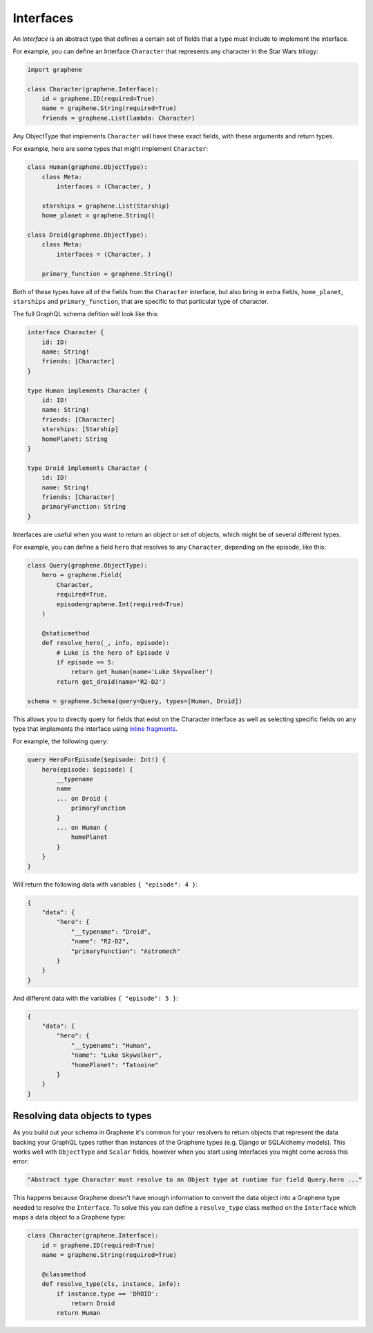 Interfaces
==========

An *Interface* is an abstract type that defines a certain set of fields that a
type must include to implement the interface.

For example, you can define an Interface ``Character`` that represents any
character in the Star Wars trilogy:

.. code:: python

    import graphene

    class Character(graphene.Interface):
        id = graphene.ID(required=True)
        name = graphene.String(required=True)
        friends = graphene.List(lambda: Character)


Any ObjectType that implements ``Character`` will have these exact fields, with
these arguments and return types.

For example, here are some types that might implement ``Character``:

.. code:: python

    class Human(graphene.ObjectType):
        class Meta:
            interfaces = (Character, )

        starships = graphene.List(Starship)
        home_planet = graphene.String()

    class Droid(graphene.ObjectType):
        class Meta:
            interfaces = (Character, )

        primary_function = graphene.String()


Both of these types have all of the fields from the ``Character`` interface,
but also bring in extra fields, ``home_planet``, ``starships`` and
``primary_function``, that are specific to that particular type of character.

The full GraphQL schema defition will look like this:

.. code::

    interface Character {
        id: ID!
        name: String!
        friends: [Character]
    }

    type Human implements Character {
        id: ID!
        name: String!
        friends: [Character]
        starships: [Starship]
        homePlanet: String
    }

    type Droid implements Character {
        id: ID!
        name: String!
        friends: [Character]
        primaryFunction: String
    }

Interfaces are useful when you want to return an object or set of objects,
which might be of several different types.

For example, you can define a field ``hero`` that resolves to any
``Character``, depending on the episode, like this:

.. code:: python

    class Query(graphene.ObjectType):
        hero = graphene.Field(
            Character,
            required=True,
            episode=graphene.Int(required=True)
        )

        @staticmethod
        def resolve_hero(_, info, episode):
            # Luke is the hero of Episode V
            if episode == 5:
                return get_human(name='Luke Skywalker')
            return get_droid(name='R2-D2')

    schema = graphene.Schema(query=Query, types=[Human, Droid])

This allows you to directly query for fields that exist on the Character interface
as well as selecting specific fields on any type that implements the interface
using `inline fragments <https://graphql.org/learn/queries/#inline-fragments>`_.

For example, the following query:

.. code::

    query HeroForEpisode($episode: Int!) {
        hero(episode: $episode) {
            __typename
            name
            ... on Droid {
                primaryFunction
            }
            ... on Human {
                homePlanet
            }
        }
    }

Will return the following data with variables ``{ "episode": 4 }``:

.. code:: json

    {
        "data": {
            "hero": {
                "__typename": "Droid",
                "name": "R2-D2",
                "primaryFunction": "Astromech"
            }
        }
    }

And different data with the variables ``{ "episode": 5 }``:

.. code:: json

    {
        "data": {
            "hero": {
                "__typename": "Human",
                "name": "Luke Skywalker",
                "homePlanet": "Tatooine"
            }
        }
    }

Resolving data objects to types
-------------------------------

As you build out your schema in Graphene it's common for your resolvers to
return objects that represent the data backing your GraphQL types rather than
instances of the Graphene types (e.g. Django or SQLAlchemy models). This works
well with ``ObjectType`` and ``Scalar`` fields, however when you start using
Interfaces you might come across this error:

.. code::

    "Abstract type Character must resolve to an Object type at runtime for field Query.hero ..."

This happens because Graphene doesn't have enough information to convert the
data object into a Graphene type needed to resolve the ``Interface``. To solve
this you can define a ``resolve_type`` class method on the ``Interface`` which
maps a data object to a Graphene type:

.. code:: python

    class Character(graphene.Interface):
        id = graphene.ID(required=True)
        name = graphene.String(required=True)

        @classmethod
        def resolve_type(cls, instance, info):
            if instance.type == 'DROID':
                return Droid
            return Human
